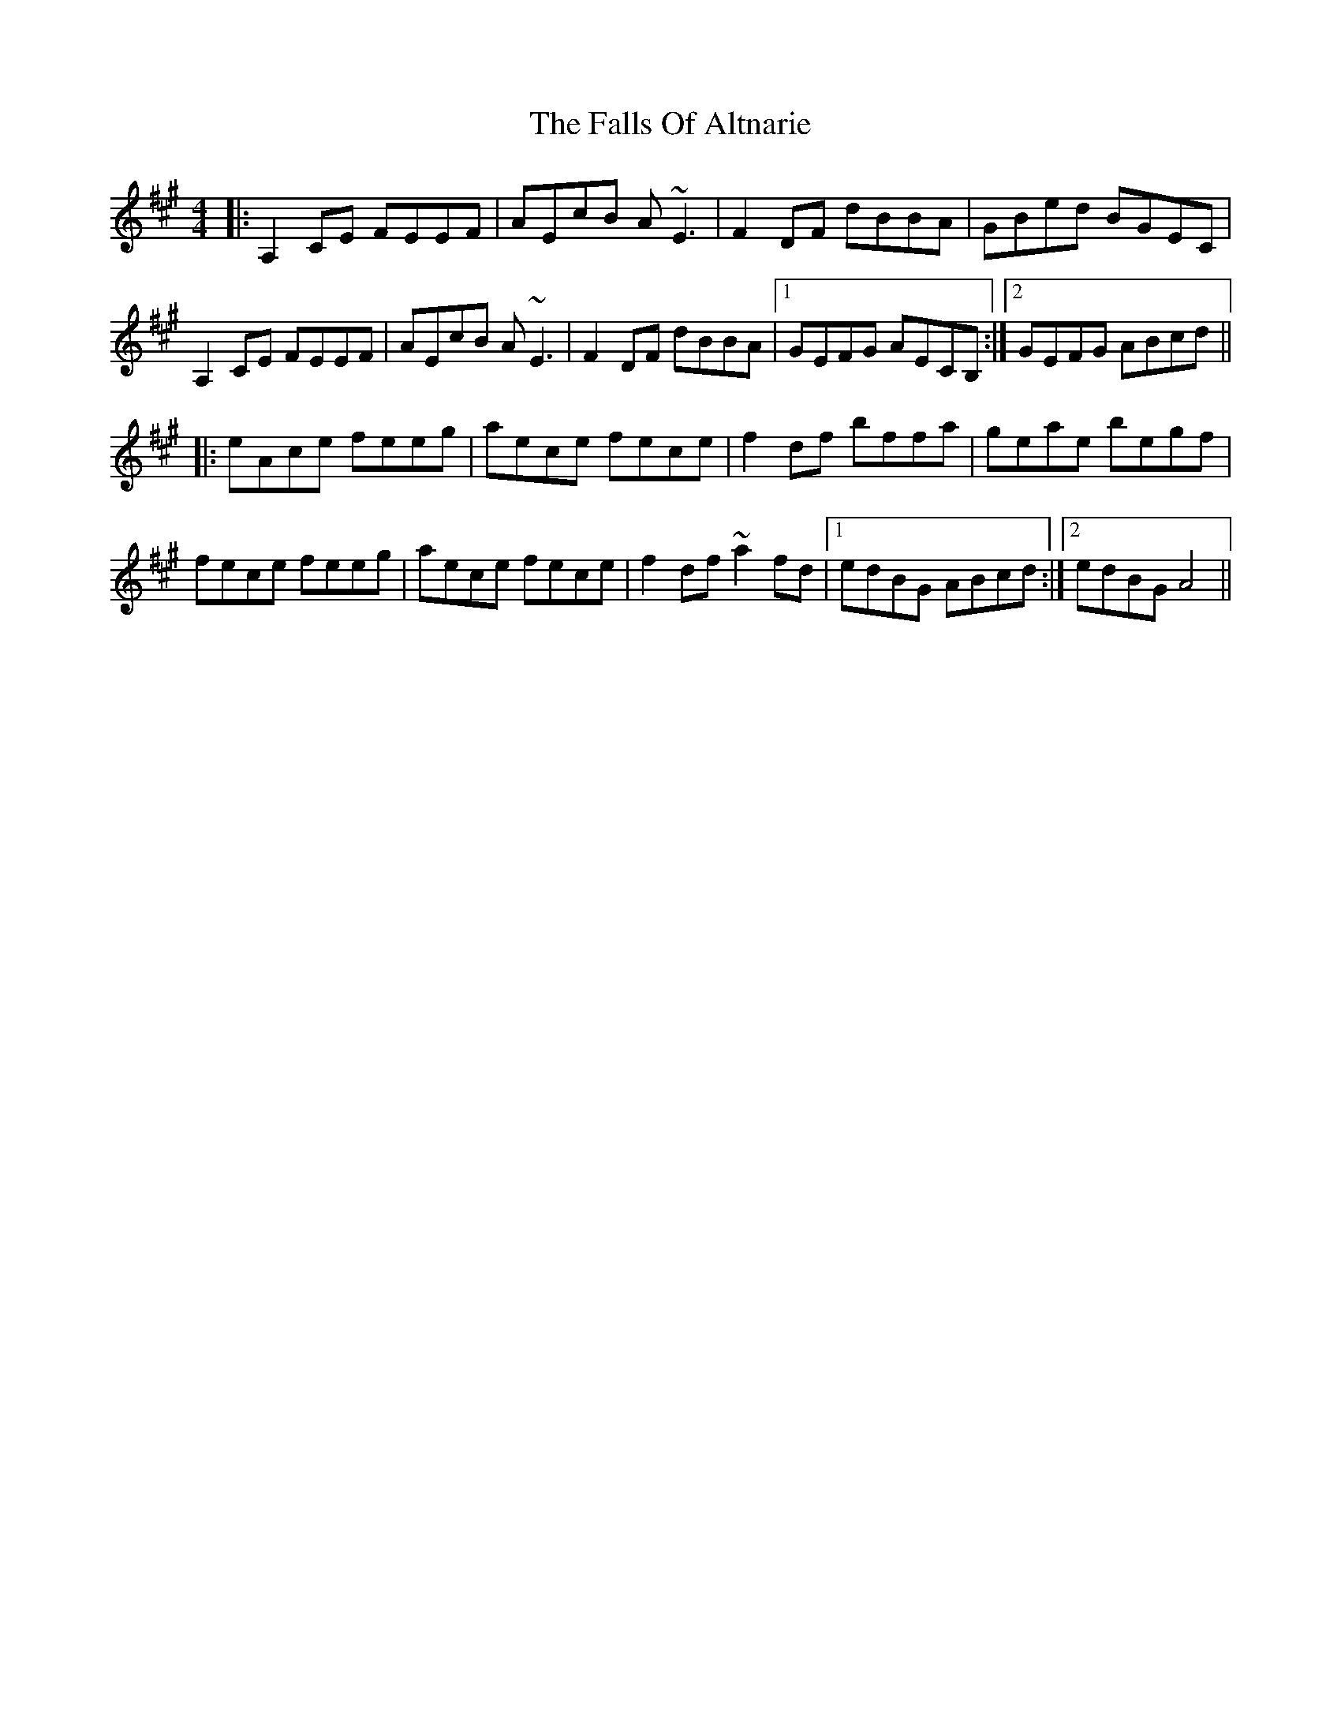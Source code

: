X: 12350
T: Falls Of Altnarie, The
R: reel
M: 4/4
K: Amajor
|:A,2CE FEEF|AEcB A~E3|F2DF dBBA|GBed BGEC|
A,2CE FEEF|AEcB A~E3|F2DF dBBA|1 GEFG AECB,:|2 GEFG ABcd||
|:eAce feeg|aece fece|f2df bffa|geae begf|
fece feeg|aece fece|f2df ~a2fd|1 edBG ABcd:|2 edBG A4||

